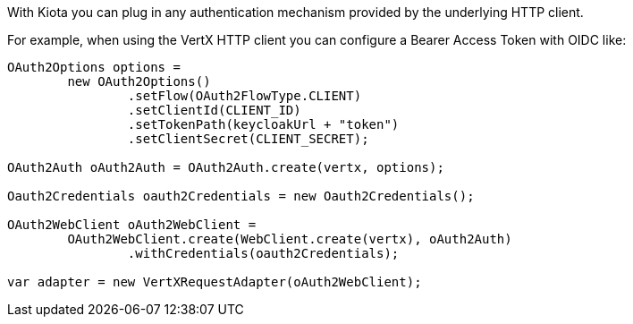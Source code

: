 With Kiota you can plug in any authentication mechanism provided by the underlying HTTP client.

For example, when using the VertX HTTP client you can configure a Bearer Access Token with OIDC like:

[source,java]
----
OAuth2Options options =
        new OAuth2Options()
                .setFlow(OAuth2FlowType.CLIENT)
                .setClientId(CLIENT_ID)
                .setTokenPath(keycloakUrl + "token")
                .setClientSecret(CLIENT_SECRET);

OAuth2Auth oAuth2Auth = OAuth2Auth.create(vertx, options);

Oauth2Credentials oauth2Credentials = new Oauth2Credentials();

OAuth2WebClient oAuth2WebClient =
        OAuth2WebClient.create(WebClient.create(vertx), oAuth2Auth)
                .withCredentials(oauth2Credentials);

var adapter = new VertXRequestAdapter(oAuth2WebClient);
----
